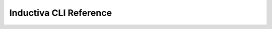 Inductiva CLI Reference
=======================

.. sphinx_argparse_cli::
   :module: inductiva._cli.main
   :func: get_main_parser
   :usage_first:
